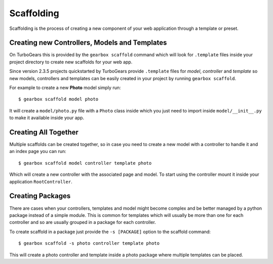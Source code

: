 .. _scaffolding:

Scaffolding
===========

Scaffolding is the process of creating a new component of your
web application through a template or preset.

Creating new Controllers, Models and Templates
----------------------------------------------

On TurboGears this is provided by the ``gearbox scaffold``
command which will look for ``.template`` files inside your
project directory to create new scaffolds for your web app.

Since version 2.3.5 projects quickstarted by TurboGears provide
``.template`` files for *model*, *controller* and *template* so
new models, controllers and templates can be easily created
in your project by running ``gearbox scaffold``.

For example to create a new **Photo** model simply run::

    $ gearbox scaffold model photo

It will create a ``model/photo.py`` file with a ``Photo``
class inside which you just need to import inside ``model/__init__.py``
to make it available inside your app.

Creating All Together
---------------------

Multiple scaffolds can be created together, so in case you
need to create a new model with a controller to handle it
and an index page you can run::

    $ gearbox scaffold model controller template photo

Which will create a new controller with the associated page
and model. To start using the controller mount it inside
your application ``RootController``.

Creating Packages
-----------------

There are cases when your controllers, templates and model
might become complex and be better managed by a python package
instead of a simple module. This is common for templates which
will usually be more than one for each controller and so
are usually grouped in a package for each controller.

To create scaffold in a package just provide the
``-s [PACKAGE]`` option to the scaffold command::

    $ gearbox scaffold -s photo controller template photo

This will create a photo controller and template inside
a photo package where multiple templates can be placed.